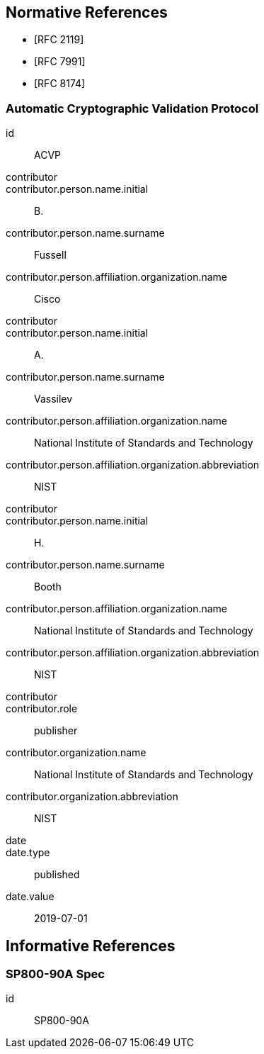 
[bibliography]
== Normative References

* [[[RFC2119,RFC 2119]]]
* [[[RFC7991,RFC 7991]]]
* [[[RFC8174,RFC 8174]]]

[%bibitem]
=== Automatic Cryptographic Validation Protocol
id:: ACVP
contributor::
contributor.person.name.initial:: B.
contributor.person.name.surname:: Fussell
contributor.person.affiliation.organization.name:: Cisco
contributor::
contributor.person.name.initial:: A.
contributor.person.name.surname:: Vassilev
contributor.person.affiliation.organization.name:: National Institute of Standards and Technology
contributor.person.affiliation.organization.abbreviation:: NIST
contributor::
contributor.person.name.initial:: H.
contributor.person.name.surname:: Booth
contributor.person.affiliation.organization.name:: National Institute of Standards and Technology
contributor.person.affiliation.organization.abbreviation:: NIST
contributor::
contributor.role:: publisher
contributor.organization.name:: National Institute of Standards and Technology
contributor.organization.abbreviation:: NIST
date::
date.type:: published
date.value:: 2019-07-01

[bibliography]
== Informative References

[%bibitem]
=== SP800-90A Spec
id:: SP800-90A
